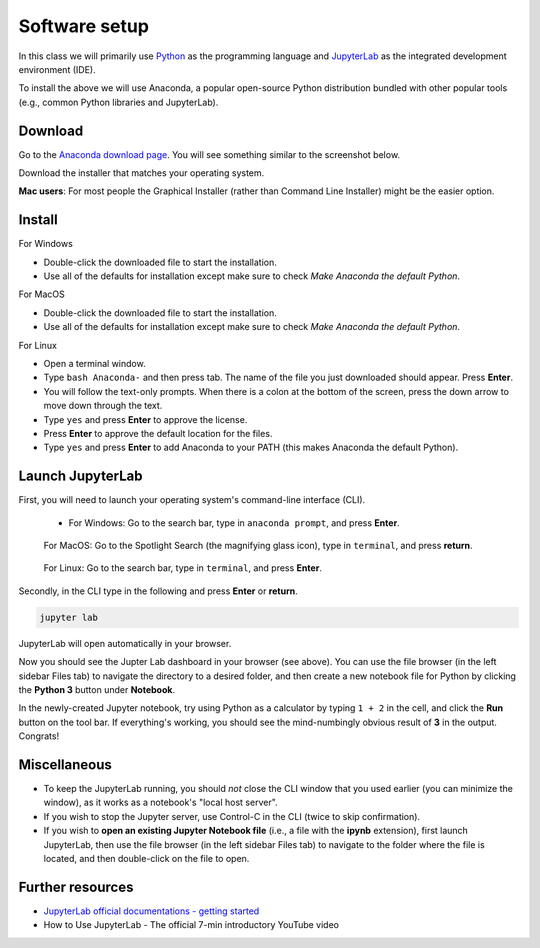 Software setup
==============

In this class we will primarily use `Python <https://www.python.org/>`__ as the programming language and `JupyterLab <https://jupyter.org/>`__ as the integrated development environment (IDE).

To install the above we will use Anaconda, a popular open-source Python distribution bundled with other popular tools (e.g., common Python libraries and JupyterLab). 

Download
--------

Go to the `Anaconda download page <https://www.anaconda.com/products/individual#Downloads>`__.
You will see something similar to the screenshot below.


.. image:: images/anaconda-download.png
  :width: 800
  :alt: Anaconda download page

Download the installer that matches your operating system.

**Mac users**: For most people the Graphical Installer (rather than Command Line Installer) might be the easier option.

Install
-------

For Windows

- Double-click the downloaded file to start the installation. 
- Use all of the defaults for installation except make sure to check *Make Anaconda the default Python*.

For MacOS

- Double-click the downloaded file to start the installation. 
- Use all of the defaults for installation except make sure to check *Make Anaconda the default Python*.

For Linux

- Open a terminal window.
- Type ``bash Anaconda-`` and then press tab. The name of the file you just downloaded should appear. Press **Enter**.
- You will follow the text-only prompts. When there is a colon at the bottom of the screen, press the down arrow to move down through the text. 
- Type ``yes`` and press **Enter** to approve the license. 
- Press **Enter** to approve the default location for the files. 
- Type ``yes`` and press **Enter** to add Anaconda to your PATH (this makes Anaconda the default Python).



.. .. tabs::

..    .. group-tab:: Windows

..       - Double-click the downloaded file to start the installation. 

..       - Use all of the defaults for installation except make sure to check *Make Anaconda the default Python*.

..    .. group-tab:: MacOS

..       - Double-click the downloaded file to start the installation. 

..       - Use all of the defaults for installation except make sure to check *Make Anaconda the default Python*.

..    .. group-tab:: Linux

..       - Open a terminal window.
..       - Type ``bash Anaconda-`` and then press tab. The name of the file you just downloaded should appear. Press **Enter**.
..       - You will follow the text-only prompts. When there is a colon at the bottom of the screen, press the down arrow to move down through the text. 
..       - Type ``yes`` and press **Enter** to approve the license. 
..       - Press **Enter** to approve the default location for the files. 
..       - Type ``yes`` and press **Enter** to add Anaconda to your PATH (this makes Anaconda the default Python).


Launch JupyterLab
------------------

First, you will need to launch your operating system's command-line interface (CLI). 

   - For Windows: Go to the search bar, type in ``anaconda prompt``, and press **Enter**.

      .. image:: images/CLI.png
         :width: 800
         :alt: Command-line interface

   For MacOS: Go to the Spotlight Search (the magnifying glass icon), type in ``terminal``, and press **return**.

      .. image:: images/terminal-mac.png
         :width: 800
         :alt: Command-line interface

   For Linux: Go to the search bar, type in ``terminal``, and press **Enter**.

.. .. tabs::

..    .. group-tab:: Windows

..       - Go to the search bar, type in ``anaconda prompt``, and press **Enter**.

..       .. image:: images/CLI.png
..         :width: 800
..         :alt: Command-line interface

..    .. group-tab:: MacOS

..       - Go to the Spotlight Search (the magnifying glass icon), type in ``terminal``, and press **return**.

..       .. image:: images/terminal-mac.png
..         :width: 800
..         :alt: Command-line interface

..    .. group-tab:: Linux

..       - Go to the search bar, type in ``terminal``, and press **Enter**.


Secondly, in the CLI type in the following and press **Enter** or **return**.

.. code:: bash

    jupyter lab

JupyterLab will open automatically in your browser.

.. image:: images/jupyterlab.gif
  :width: 800
  :alt: Create Jupyter notebook

Now you should see the Jupter Lab dashboard in your browser (see above). 
You can use the file browser (in the left sidebar Files tab) to navigate the directory to a desired folder, 
and then create a new notebook file for Python by clicking the **Python 3** button under **Notebook**.

In the newly-created Jupyter notebook, try using Python as a calculator by typing ``1 + 2`` in the cell, and click the **Run** button on the tool bar.
If everything's working, you should see the mind-numbingly obvious result of **3** in the output. Congrats!


Miscellaneous
-------------

- To keep the JupyterLab running, you should *not* close the CLI window that you used earlier (you can minimize the window), as it works as a notebook's "local host server". 

- If you wish to stop the Jupyter server, use Control-C in the CLI (twice to skip confirmation).

- If you wish to **open an existing Jupyter Notebook file** (i.e., a file with the **ipynb** extension), first launch JupyterLab, then use the file browser (in the left sidebar Files tab) to navigate to the folder where the file is located, and then double-click on the file to open. 

Further resources
-----------------

- `JupyterLab official documentations - getting started <https://jupyterlab.readthedocs.io/en/stable/index.html>`__
- How to Use JupyterLab - The official 7-min introductory YouTube video

.. raw:: html

  <div class="jp-youtube-video">
    <iframe width="700" height="450" src="https://www.youtube-nocookie.com/embed/A5YyoCKxEOU?rel=0&amp;showinfo=0" frameborder="0" allow="autoplay; encrypted-media" allowfullscreen></iframe>
  </div>
